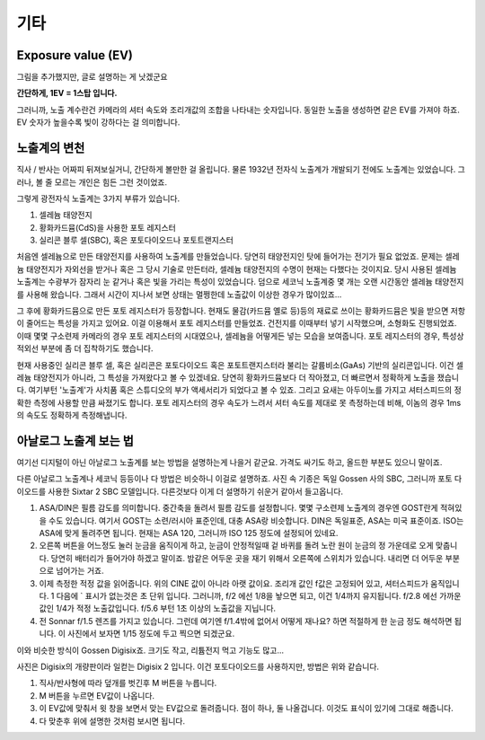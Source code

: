 기타
===================================

Exposure value (EV)
---------------
.. image:: images/ev.jpg
 :width: 600

그림을 추가했지만, 글로 설명하는 게 낫겠군요

.. note::
**간단하게, 1EV = 1스탑 입니다.**

그러니까, 노출 계수란건 카메라의 셔터 속도와 조리개값의 조합을 나타내는 숫자입니다. 동일한 노출을 생성하면 같은 EV를 가져야 하죠. EV 숫자가 높을수록 빛이 강하다는 걸 의미합니다.

노출계의 변천
--------------------
직사 / 반사는 어짜피 뒤져보실거니, 간단하게 볼만한 걸 올립니다. 물론 1932년 전자식 노출계가 개발되기 전에도 노출계는 있었습니다. 그러나, 볼 줄 모르는 개인은 힘든 그런 것이었죠.

그렇게 광전자식 노출계는 3가지 부류가 있습니다.

#. 셀레늄 태양전지
#. 황화카드뮴(CdS)을 사용한 포토 레지스터
#. 실리콘 블루 셀(SBC), 혹은 포토다이오드나 포토트랜지스터

처음엔 셀레늄으로 만든 태양전지를 사용하여 노출계를 만들었습니다. 당연히 태양전지인 탓에 들어가는 전기가 필요 없었죠. 문제는 셀레늄 태양전지가 자외선을 받거나 혹은 그 당시 기술로 만든터라, 셀레늄 태양전지의 수명이 현재는 다했다는 것이지요. 당시 사용된 셀레늄 노출계는 수광부가 잠자리 눈 같거나 혹은 빛을 가리는 특성이 있었습니다. 덤으로 세코닉 노출계중 몇 개는 오랜 시간동안 셀레늄 태양전지를 사용해 왔습니다. 그래서 시간이 지나서 보면 상태는 멀쩡한데 노출값이 이상한 경우가 많이있죠...

그 후에 황화카드뮴으로 만든 포토 레지스터가 등장합니다. 현재도 물감(카드뮴 옐로 등)등의 재료로 쓰이는 황화카드뮴은 빛을 받으면 저항이 줄어드는 특성을 가지고 있어요. 이걸 이용해서 포토 레지스터를 만들었죠. 건전지를 이때부터 넣기 시작했으며, 소형화도 진행되었죠. 이때 몇몇 구소련제 카메라의 경우 포토 레지스터의 시대였으나, 셀레늄을 어떻게든 넣는 모습을 보여줍니다. 포토 레지스터의 경우, 특성상 적외선 부분에 좀 더 집착하기도 했습니다.

현재 사용중인 실리콘 블루 셀, 혹은 실리콘은 포토다이오드 혹은 포토트랜지스터라 불리는 갈륨비소(GaAs) 기반의 실리콘입니다. 이건 셀레늄 태양전지가 아니라, 그 특성을 가져왔다고 볼 수 있겠네요. 당연히 황화카드뮴보다 더 작아졌고, 더 빠르면서 정확하게 노출을 쟀습니다. 여기부턴 '노출계'가 사치품 혹은 스튜디오의 부가 액세서리가 되었다고 볼 수 있죠. 그리고 요새는 아두이노를 가지고 셔터스피드의 정확한 측정에 사용할 만큼 싸졌기도 합니다. 포토 레지스터의 경우 속도가 느려서 셔터 속도를 제대로 못 측정하는데 비해, 이놈의 경우 1ms 의 속도도 정확하게 측정해냅니다.

아날로그 노출계 보는 법
-------------------------
여기선 디지털이 아닌 아날로그 노출계를 보는 방법을 설명하는게 나을거 같군요. 가격도 싸기도 하고, 올드한 부분도 있으니 말이죠.

.. image:: images/sixtar.jpg
 :width: 600

다른 아날로그 노출계나 세코닉 등등이나 다 방법은 비슷하니 이걸로 설명하죠. 사진 속 기종은 독일 Gossen 사의 SBC, 그러니까 포토 다이오드를 사용한 Sixtar 2 SBC 모델입니다. 다른것보다 이게 더 설명하기 쉬운거 같아서 들고옵니다.

#. ASA/DIN은 필름 감도를 의미합니다. 중간축을 돌려서 필름 감도를 설정합니다. 몇몇 구소련제 노출계의 경우엔 GOST란게 적혀있을 수도 있습니다. 여기서 GOST는 소련/러시아 표준인데, 대충 ASA랑 비슷합니다. DIN은 독일표준, ASA는 미국 표준이죠. ISO는 ASA에 맞게 돌려주면 됩니다. 현재는 ASA 120, 그러니까 ISO 125 정도에 설정되어 있네요.
#. 오른쪽 버튼을 어느정도 눌러 눈금을 움직이게 하고, 눈금이 안정적일때 겉 바퀴를 돌려 노란 원이 눈금의 정 가운데로 오게 맞춥니다. 당연히 배터리가 들어가야 하겠고 말이죠. 밤같은 어두운 곳을 재기 위해서 오른쪽에 스위치가 있습니다. 내리면 더 어두운 부분으로 넘어가는 거죠.
#. 이제 측정한 적정 값을 읽어줍니다. 위의 CINE 값이 아니라 아랫 값이요. 조리개 값인 f값은 고정되어 있고, 셔터스피드가 움직입니다. 1 다음에 ` 표시가 없는것은 초 단위 입니다. 그러니까, f/2 에선 1/8을 놯으면 되고, 이건 1/4까지 유지됩니다. f/2.8 에선 가까운 값인 1/4가 적정 노출값입니다. f/5.6 부턴 1초 이상의 노출값을 지닙니다.
#. 전 Sonnar f/1.5 렌즈를 가지고 있습니다. 그런데 여기엔 f/1.4밖에 없어서 어떻게 재나요? 하면 적절하게 한 눈금 정도 해석하면 됩니다. 이 사진에서 보자면 1/15 정도에 두고 찍으면 되겠군요.

이와 비슷한 방식이 Gossen Digisix죠. 크기도 작고, 리튬전지 먹고 기능도 많고...

.. image:: images/digisix2.jpg
 :width: 600

사진은 Digisix의 개량판이라 일컫는 Digisix 2 입니다. 이건 포토다이오드를 사용하지만, 방법은 위와 같습니다.

#. 직사/반사형에 따라 덮개를 벗긴후 M 버튼을 누릅니다.
#. M 버튼을 누르면 EV값이 나옵니다.
#. 이 EV값에 맞춰서 윗 창을 보면서 맞는 EV값으로 돌려줍니다. 점이 하나, 둘 나올겁니다. 이것도 표식이 있기에 그대로 해줍니다.
#. 다 맞춘후 위에 설명한 것처럼 보시면 됩니다.